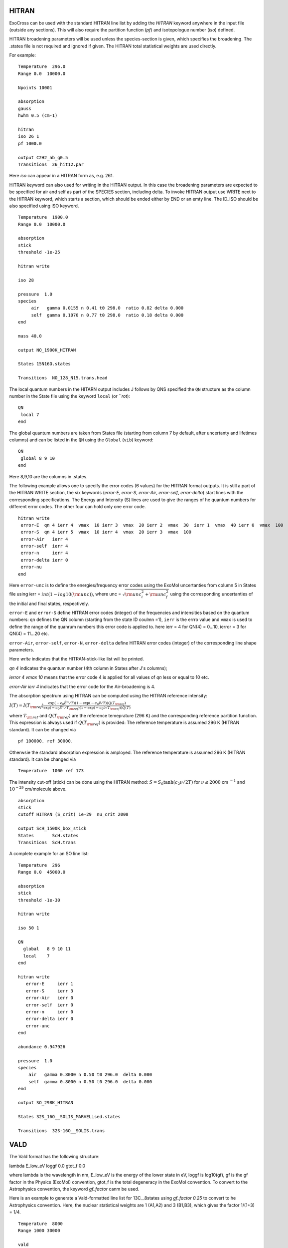 HITRAN
======

ExoCross can be used with the standard HITRAN line list by adding the `HITRAN` keyword anywhere in the input file (outside any sections). This will also require the partition function (`pf`) and isotopologue number (`iso`) defined.

HITRAN broadening parameters will be used unless the species-section is given, which specifies the broadening.  The .states file is not required and ignored if given. The HITRAN total statistical weights are used directly.

For example:
::

    Temperature  296.0
    Range 0.0  10000.0

    Npoints 10001

    absorption
    gauss
    hwhm 0.5 (cm-1)

    hitran
    iso 26 1
    pf 1000.0

    output C2H2_ab_g0.5
    Transitions  26_hit12.par



Here `iso`  can appear in a HITRAN form as, e.g. 261.

HITRAN keyword can also used for writing in the HITRAN output. In this case the broadening parameters are expected to be specified for air and self as part of the SPECIES section, including delta. To invoke HITRAN output use WRITE next to the HITRAN keyword, which starts a section, which should be ended either by END or an emty line. The ID_ISO should be also specified using ISO keyword.
::


    Temperature  1900.0
    Range 0.0  10000.0

    absorption
    stick
    threshold -1e-25

    hitran write

    iso 28

    pressure  1.0
    species
         air   gamma 0.0155 n 0.41 t0 298.0  ratio 0.82 delta 0.000
         self  gamma 0.1070 n 0.77 t0 298.0  ratio 0.18 delta 0.000
    end

    mass 40.0

    output NO_1900K_HITRAN

    States 15N16O.states

    Transitions  NO_128_N15.trans.head


The local quantum numbers in the HITARN output includes J follows by QNS specified the  ``QN`` structure as the column number in the State file using the keyword ``local`` (or ```rot`):
::

     QN
      local 7
     end


The global quantum numbers are taken from States file (starting from column 7 by default, after uncertanty and lifetimes columns) and can be listed in the ``QN`` using the ``Global`` (``vib``) keyword:
::
     
     QN
      global 8 9 10
     end


Here 8,9,10 are the columns in .states. 


The following example allows one to specify the error codes (6 values) for the HITRAN format outputs. It is still a part of the HITRAN WRITE section, the six keywords (`error-E`, `error-S`, `error-Air`, `error-self`, `error-delta`) start lines with the corresponding specifications. The Energy and Intensity (S) lines are used to give the ranges of he quantum numbers for different error codes. The other four can hold only one error code.

::

     hitran write
      error-E  qn 4 ierr 4  vmax  10 ierr 3  vmax  20 ierr 2  vmax  30  ierr 1  vmax  40 ierr 0  vmax  100
      error-S  qn 4 ierr 5  vmax  10 ierr 4  vmax  20 ierr 3  vmax  100
      error-Air   ierr 4
      error-self  ierr 4
      error-n     ierr 4
      error-delta ierr 0
      error-nu
     end


Here ``error-unc`` is to define the energies/frequency error codes using the ExoMol uncertanties from column 5 in States file using ierr = :math:`int(1-log10({\rm unc}))`, where unc = :math:`\sqrt{{\rm unc}_i^2+{\rm unc}_f^2}` using the corresponding uncertanties of the initial and final states, respectively.

``error-E`` and ``error-S`` define HITRAN error codes (integer) of the frequencies and intensities based on the quantum numbers: ``qn`` defines the QN column (starting from the state ID coulmn =1), ``ierr`` is the errro value and ``vmax`` is used to define the range of the quanrum numbers this error code is applied to. here ierr = 4 for QN(4) = 0...10, ierror = 3 for QN(4) = 11...20 etc.

``error-Air``, ``error-self``, ``error-N``, ``error-delta`` define  HITRAN error codes (integer) of the corresponding line shape parameters.

Here `write` indicates that the HITRAN-stick-like list will be printed.

`qn 4` indicates the quantum number (4th column in States after J's columns);

`ierror 4 vmax 10` means that the error code 4 is applied for all values of `qn` less or equal to 10 etc.

`error-Air   ierr 4` indicates that the error code for the Air-broadening is 4.


The absorption spectrum using HITRAN can be computed using the HITRAN reference intensity:

:math:`I(T)=I(T_{\rm ref}) \frac{ \exp(-c_0 \tilde{E}''/T) \left(1-\exp(-c_0\tilde{\nu}/T)\right) Q(T_{\rm ref})}{\exp(-c_0 \tilde{E}''/T_{\rm ref}) \left(1-\exp(-c_0\tilde{\nu}/T_{\rm ref})\right) Q(T)}`

where :math:`T_{\rm ref}` and :math:`Q(T_{\rm ref})` are the reference temeprature (296 K) and the corresponding reference partition function.
This expression is always used if :math:`Q(T_{\rm ref})` is provided:
The reference temperature is assumed 296 K (HITRAN standard). It can be changed via
::


    pf 100000. ref 30000.

Otherwsie the standard absorption expression is amployed. The reference temperature is assumed 296 K (HITRAN standard). It can be changed via
::


    Temperature  1000 ref 173



The intensity cut-off (stick) can be done using the HITRAN method:
:math:`S=S_{0} \tanh(c_2 \nu/2T)` for :math:`\nu\le 2000` cm :math:`^{-1}` and :math:`10^{-29}` cm/molecule above.

::

    absorption
    stick
    cutoff HITRAN (S_crit) 1e-29  nu_crit 2000

    output ScH_1500K_box_stick
    States       ScH.states
    Transitions  ScH.trans





A complete example for an SO line list:
::

    Temperature  296
    Range 0.0  45000.0 
    
    absorption
    stick
    threshold -1e-30
    
    hitran write 
    
    iso 50 1
    
    QN
      global   8 9 10 11
      local    7
    end
    
    hitran write
       error-E     ierr 1
       error-S     ierr 3
       error-Air   ierr 0
       error-self  ierr 0
       error-n     ierr 0
       error-delta ierr 0
       error-unc
    end
    
    abundance 0.947926
    
    pressure  1.0
    species
        air   gamma 0.8000 n 0.50 t0 296.0  delta 0.000
        self  gamma 0.8000 n 0.50 t0 296.0  delta 0.000
    end
    
    output SO_298K_HITRAN
    
    States 32S_16O__SOLIS_MARVELised.states
    
    Transitions  32S-16O__SOLIS.trans
    


              
VALD
====

The Vald format has the following structure:

lambda   E_low_eV   loggf  0.0  gtot_f  0.0

where lambda is the wavelength in nm, E_low_eV is the energy of the lower state in eV, loggf is  log10(gf), gf is the gf factor
in the Physics (ExoMol) convention, gtot_f is the total degeneracy in the ExoMol convention. To convert to the Astrophysics convention,
the keyword `gf_factor` canm be used.

Here is an example to generate a Vald-formatted line list for 13C__8states using `gf_factor 0.25` to convert to he Astrophysics convention. Here, the
nuclear statistical weights are 1 (A1,A2) and 3 (B1,B3), which gives the factor 1/(1+3) = 1/4.


::

    Temperature  8000
    Range 1000 30000

    vald
    gf

    gf_factor 0.25
    threshold 1e-99

    output 13C2__8states_vald_T8000K_1e-99_10000-30000

    States 13C2__8states.states
    Transitions 13C2__8states.trans







